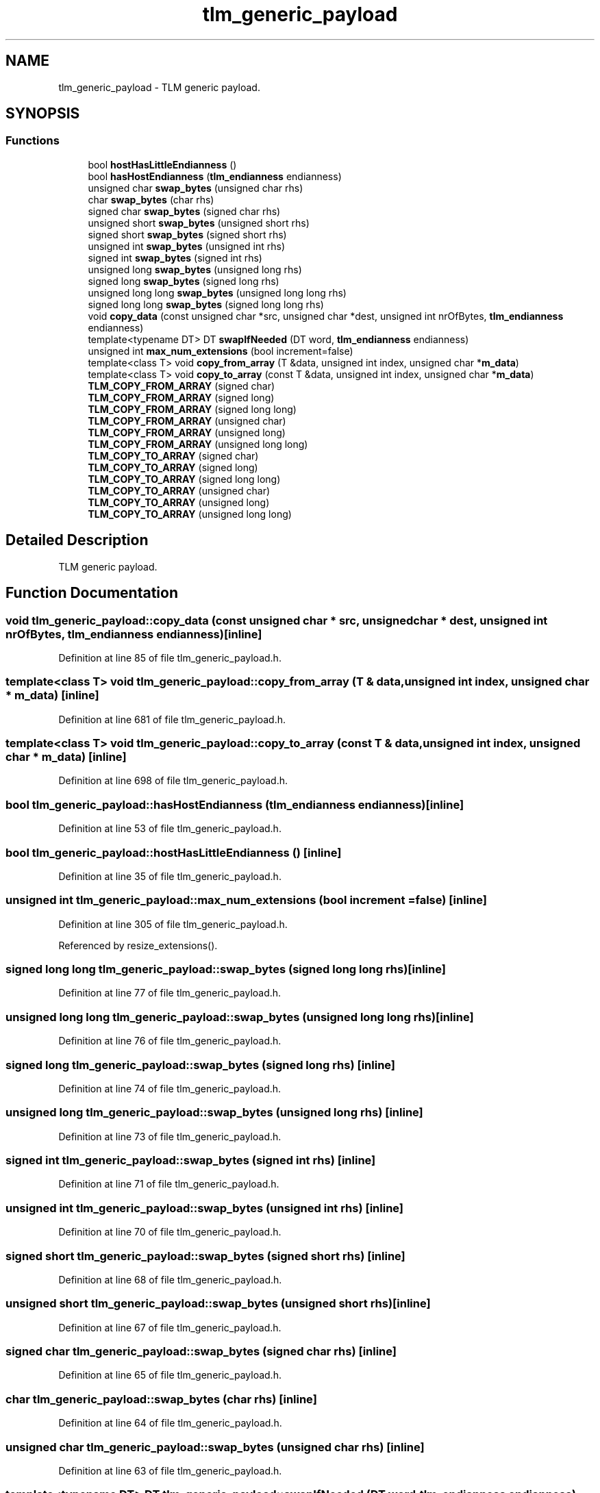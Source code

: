 .TH "tlm_generic_payload" 3 "17 Oct 2007" "Version 1" "TLM 2" \" -*- nroff -*-
.ad l
.nh
.SH NAME
tlm_generic_payload \- TLM generic payload.  

.PP
.SH SYNOPSIS
.br
.PP
.SS "Functions"

.in +1c
.ti -1c
.RI "bool \fBhostHasLittleEndianness\fP ()"
.br
.ti -1c
.RI "bool \fBhasHostEndianness\fP (\fBtlm_endianness\fP endianness)"
.br
.ti -1c
.RI "unsigned char \fBswap_bytes\fP (unsigned char rhs)"
.br
.ti -1c
.RI "char \fBswap_bytes\fP (char rhs)"
.br
.ti -1c
.RI "signed char \fBswap_bytes\fP (signed char rhs)"
.br
.ti -1c
.RI "unsigned short \fBswap_bytes\fP (unsigned short rhs)"
.br
.ti -1c
.RI "signed short \fBswap_bytes\fP (signed short rhs)"
.br
.ti -1c
.RI "unsigned int \fBswap_bytes\fP (unsigned int rhs)"
.br
.ti -1c
.RI "signed int \fBswap_bytes\fP (signed int rhs)"
.br
.ti -1c
.RI "unsigned long \fBswap_bytes\fP (unsigned long rhs)"
.br
.ti -1c
.RI "signed long \fBswap_bytes\fP (signed long rhs)"
.br
.ti -1c
.RI "unsigned long long \fBswap_bytes\fP (unsigned long long rhs)"
.br
.ti -1c
.RI "signed long long \fBswap_bytes\fP (signed long long rhs)"
.br
.ti -1c
.RI "void \fBcopy_data\fP (const unsigned char *src, unsigned char *dest, unsigned int nrOfBytes, \fBtlm_endianness\fP endianness)"
.br
.ti -1c
.RI "template<typename DT> DT \fBswapIfNeeded\fP (DT word, \fBtlm_endianness\fP endianness)"
.br
.ti -1c
.RI "unsigned int \fBmax_num_extensions\fP (bool increment=false)"
.br
.ti -1c
.RI "template<class T> void \fBcopy_from_array\fP (T &data, unsigned int index, unsigned char *\fBm_data\fP)"
.br
.ti -1c
.RI "template<class T> void \fBcopy_to_array\fP (const T &data, unsigned int index, unsigned char *\fBm_data\fP)"
.br
.ti -1c
.RI "\fBTLM_COPY_FROM_ARRAY\fP (signed char)"
.br
.ti -1c
.RI "\fBTLM_COPY_FROM_ARRAY\fP (signed long)"
.br
.ti -1c
.RI "\fBTLM_COPY_FROM_ARRAY\fP (signed long long)"
.br
.ti -1c
.RI "\fBTLM_COPY_FROM_ARRAY\fP (unsigned char)"
.br
.ti -1c
.RI "\fBTLM_COPY_FROM_ARRAY\fP (unsigned long)"
.br
.ti -1c
.RI "\fBTLM_COPY_FROM_ARRAY\fP (unsigned long long)"
.br
.ti -1c
.RI "\fBTLM_COPY_TO_ARRAY\fP (signed char)"
.br
.ti -1c
.RI "\fBTLM_COPY_TO_ARRAY\fP (signed long)"
.br
.ti -1c
.RI "\fBTLM_COPY_TO_ARRAY\fP (signed long long)"
.br
.ti -1c
.RI "\fBTLM_COPY_TO_ARRAY\fP (unsigned char)"
.br
.ti -1c
.RI "\fBTLM_COPY_TO_ARRAY\fP (unsigned long)"
.br
.ti -1c
.RI "\fBTLM_COPY_TO_ARRAY\fP (unsigned long long)"
.br
.in -1c
.SH "Detailed Description"
.PP 
TLM generic payload. 
.SH "Function Documentation"
.PP 
.SS "void tlm_generic_payload::copy_data (const unsigned char * src, unsigned char * dest, unsigned int nrOfBytes, \fBtlm_endianness\fP endianness)\fC [inline]\fP"
.PP
Definition at line 85 of file tlm_generic_payload.h.
.SS "template<class T> void tlm_generic_payload::copy_from_array (T & data, unsigned int index, unsigned char * m_data)\fC [inline]\fP"
.PP
Definition at line 681 of file tlm_generic_payload.h.
.SS "template<class T> void tlm_generic_payload::copy_to_array (const T & data, unsigned int index, unsigned char * m_data)\fC [inline]\fP"
.PP
Definition at line 698 of file tlm_generic_payload.h.
.SS "bool tlm_generic_payload::hasHostEndianness (\fBtlm_endianness\fP endianness)\fC [inline]\fP"
.PP
Definition at line 53 of file tlm_generic_payload.h.
.SS "bool tlm_generic_payload::hostHasLittleEndianness ()\fC [inline]\fP"
.PP
Definition at line 35 of file tlm_generic_payload.h.
.SS "unsigned int tlm_generic_payload::max_num_extensions (bool increment = \fCfalse\fP)\fC [inline]\fP"
.PP
Definition at line 305 of file tlm_generic_payload.h.
.PP
Referenced by resize_extensions().
.SS "signed long long tlm_generic_payload::swap_bytes (signed long long rhs)\fC [inline]\fP"
.PP
Definition at line 77 of file tlm_generic_payload.h.
.SS "unsigned long long tlm_generic_payload::swap_bytes (unsigned long long rhs)\fC [inline]\fP"
.PP
Definition at line 76 of file tlm_generic_payload.h.
.SS "signed long tlm_generic_payload::swap_bytes (signed long rhs)\fC [inline]\fP"
.PP
Definition at line 74 of file tlm_generic_payload.h.
.SS "unsigned long tlm_generic_payload::swap_bytes (unsigned long rhs)\fC [inline]\fP"
.PP
Definition at line 73 of file tlm_generic_payload.h.
.SS "signed int tlm_generic_payload::swap_bytes (signed int rhs)\fC [inline]\fP"
.PP
Definition at line 71 of file tlm_generic_payload.h.
.SS "unsigned int tlm_generic_payload::swap_bytes (unsigned int rhs)\fC [inline]\fP"
.PP
Definition at line 70 of file tlm_generic_payload.h.
.SS "signed short tlm_generic_payload::swap_bytes (signed short rhs)\fC [inline]\fP"
.PP
Definition at line 68 of file tlm_generic_payload.h.
.SS "unsigned short tlm_generic_payload::swap_bytes (unsigned short rhs)\fC [inline]\fP"
.PP
Definition at line 67 of file tlm_generic_payload.h.
.SS "signed char tlm_generic_payload::swap_bytes (signed char rhs)\fC [inline]\fP"
.PP
Definition at line 65 of file tlm_generic_payload.h.
.SS "char tlm_generic_payload::swap_bytes (char rhs)\fC [inline]\fP"
.PP
Definition at line 64 of file tlm_generic_payload.h.
.SS "unsigned char tlm_generic_payload::swap_bytes (unsigned char rhs)\fC [inline]\fP"
.PP
Definition at line 63 of file tlm_generic_payload.h.
.SS "template<typename DT> DT tlm_generic_payload::swapIfNeeded (DT word, \fBtlm_endianness\fP endianness)\fC [inline]\fP"
.PP
Definition at line 102 of file tlm_generic_payload.h.
.SS "tlm_generic_payload::TLM_COPY_FROM_ARRAY (unsigned long long)"
.PP
.SS "tlm_generic_payload::TLM_COPY_FROM_ARRAY (unsigned long)"
.PP
.SS "tlm_generic_payload::TLM_COPY_FROM_ARRAY (unsigned char)"
.PP
.SS "tlm_generic_payload::TLM_COPY_FROM_ARRAY (signed long long)"
.PP
.SS "tlm_generic_payload::TLM_COPY_FROM_ARRAY (signed long)"
.PP
.SS "tlm_generic_payload::TLM_COPY_FROM_ARRAY (signed char)"
.PP
.SS "tlm_generic_payload::TLM_COPY_TO_ARRAY (unsigned long long)"
.PP
.SS "tlm_generic_payload::TLM_COPY_TO_ARRAY (unsigned long)"
.PP
.SS "tlm_generic_payload::TLM_COPY_TO_ARRAY (unsigned char)"
.PP
.SS "tlm_generic_payload::TLM_COPY_TO_ARRAY (signed long long)"
.PP
.SS "tlm_generic_payload::TLM_COPY_TO_ARRAY (signed long)"
.PP
.SS "tlm_generic_payload::TLM_COPY_TO_ARRAY (signed char)"
.PP
.SH "Author"
.PP 
Generated automatically by Doxygen for TLM 2 from the source code.
